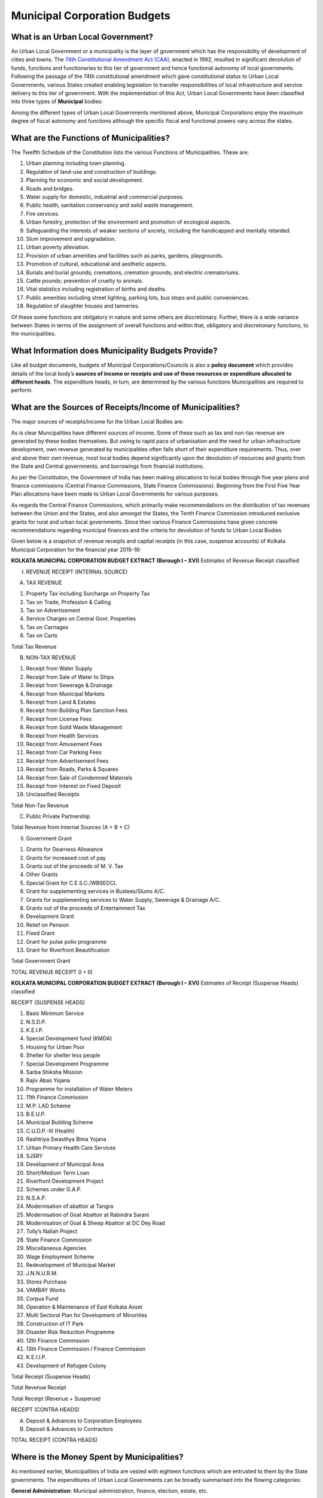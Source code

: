 Municipal Corporation Budgets
=============================

What is an Urban Local Government?
----------------------------------

An Urban Local Government or a municipality is the layer of government which has the responsibility of development of cities and towns. The `74th Constitutional Amendment Act (CAA)`_, enacted in 1992, resulted in significant devolution of funds, functions and functionaries to this tier of government and hence functional autonomy of local governments. Following the passage of the 74th constitutional amendment which gave constitutional status to Urban Local Governments, various States created enabling legislation to transfer responsibilities of local infrastructure and service delivery to this tier of government. With the implementation of this Act, Urban Local Governments have been classified into three types of **Municipal** bodies:

.. _74th Constitutional Amendment Act (CAA): http://indiacode.nic.in/coiweb/amend/amend74.htm
.. image:: images/municipal_bodies.png  
    :width: 55%
    :align: center

Among the different types of Urban Local Governments mentioned above, Municipal Corporations enjoy the maximum degree of fiscal autonomy and functions although the specific fiscal and functional powers vary across the states.

What are the Functions of Municipalities?
-----------------------------------------

The Twelfth Schedule of the Constitution lists the various Functions of Municipalities. These are:

1. Urban planning including town planning.
2. Regulation of land-use and construction of buildings.
3. Planning for economic and social development.
4. Roads and bridges.
5. Water supply for domestic, industrial and commercial purposes.
6. Public health, sanitation conservancy and solid waste management.
7. Fire services.
8. Urban forestry, protection of the environment and promotion of ecological aspects.
9. Safeguarding the interests of weaker sections of society, including the handicapped and mentally retarded.
10. Slum improvement and upgradation.
11. Urban poverty alleviation.
12. Provision of urban amenities and facilities such as parks, gardens, playgrounds.
13. Promotion of cultural, educational and aesthetic aspects.
14. Burials and burial grounds; cremations, cremation grounds; and electric crematoriums.
15. Cattle pounds; prevention of cruelty to animals.
16. Vital statistics including registration of births and deaths.
17. Public amenities including street lighting, parking lots, bus stops and public conveniences.
18. Regulation of slaughter houses and tanneries.

Of these some functions are obligatory in nature and some others are discretionary. Further, there is a wide variance between States in terms of the assignment of overall functions and within that, obligatory and discretionary functions, to the municipalities. 

What Information does Municipality Budgets Provide?
---------------------------------------------------

Like all budget documents, budgets of Municipal Corporations/Councils is also a **policy document** which provides details of the local body’s **sources of income or receipts and use of these resources or expenditure allocated to different heads**. The expenditure heads, in turn, are determined by the various functions Municipalities are required to perform. 

What are the Sources of Receipts/Income of Municipalities?
----------------------------------------------------------

The major sources of receipts/income for the Urban Local Bodies are:

.. image:: images/municipal_receipts.png
    :width: 75%
    :align: center

As is clear Muncipalities have different sources of income. Some of these such as tax and non-tax revenue are generated by these bodies themselves. But owing to rapid pace of urbanisation and the need for urban infrastructure development, own revenue generated by municipalities often falls short of their expenditure requirements. Thus, over and above their own revenue, most local bodies depend significantly upon the devolution of resources and grants from the State and Central governments; and borrowings from financial institutions. 

As per the Constitution, the Government of India has been making allocations to local bodies through five year plans and finance commissions (Central Finance Commissions, State Finance Commissions). Beginning from the First Five Year Plan allocations have been made to Urban Local Governments for various purposes. 

As regards the Central Finance Commissions, which primarily make recommendations on the distribution of tax revenues between the Union and the States, and also amongst the States, the Tenth Finance Commission introduced exclusive grants for rural and urban local governments. Since then various Finance Commissions have given concrete recommendations regarding municipal finances and the criteria for devolution of funds to Urban Local Bodies. 

Given below is a snapshot of revenue receipts and capital receipts (in this case, suspense accounts) of Kolkata Municipal Corporation for the financial year 2015-16:

**KOLKATA MUNICIPAL CORPORATION BUDGET EXTRACT (Borough I – XVI)**
Estimates of Revenue Receipt classified

I. REVENUE RECEIPT (INTERNAL SOURCE)

(A) TAX REVENUE

1. Property Tax including Surcharge on Property Tax
2. Tax on Trade, Profession & Calling
3. Tax on Advertisement
4. Service Charges on Central Govt. Properties
5. Tax on Carriages
6. Tax on Carts

Total Tax Revenue

(B) NON-TAX REVENUE

1. Receipt from Water Supply
2. Receipt from Sale of Water to Ships
3. Receipt from Sewerage & Drainage
4. Receipt from Municipal Markets
5. Receipt from Land & Estates
6. Receipt from Building Plan Sanction Fees
7. Receipt from License Fees
8. Receipt from Solid Waste Management
9. Receipt from Health Services
10. Receipt from Amusement Fees
11. Receipt from Car Parking Fees
12. Receipt from Advertisement Fees
13. Receipt from Roads, Parks & Squares
14. Receipt from Sale of Condemned Materials
15. Receipt from Interest on Fixed Deposit
16. Unclassified Receipts

Total Non-Tax Revenue

(C) Public Private Partnership

Total Revenue from Internal Sources (A + B + C)

II. Government Grant

1. Grants for Dearness Allowance
2. Grants for increased cost of pay
3. Grants out of the proceeds of M. V. Tax
4. Other Grants
5. Special Grant for C.E.S.C./WBSEDCL
6. Grant for supplementing services in Bustees/Slums A/C.
7. Grants for supplementing services to Water Supply, Sewerage & Drainage A/C.
8. Grants out of the proceeds of Entertainment Tax
9. Development Grant
10. Relief on Pension
11. Fixed Grant
12. Grant for pulse polio programme
13. Grant for Riverfront Beautification

Total Government Grant

TOTAL REVENUE RECEIPT (I + II)


**KOLKATA MUNICIPAL CORPORATION BUDGET EXTRACT (Borough I – XVI)**
Estimates of Receipt (Suspense Heads) classified

RECEIPT (SUSPENSE HEADS)

1. Basic Minimum Service
2. N.S.D.P.
3. K.E.I.P.
4. Special Development fund (KMDA)
5. Housing for Urban Poor
6. Shelter for shelter less people
7. Special Development Programme
8. Sarba Shiksha Mission
9. Rajiv Abas Yojana
10. Programme for installation of Water Meters
11. 11th Finance Commission
12. M.P. LAD Scheme
13. B.E.U.P.
14. Municipal Building Scheme
15. C.U.D.P.-III (Health)
16. Rashtriya Swasthya Bima Yojana
17. Urban Primary Health Care Services
18. SJSRY
19. Development of Municipal Area
20. Short/Medium Term Loan
21. Riverfront Development Project
22. Schemes under G.A.P.
23. N.S.A.P.
24. Modernisation of abattoir at Tangra
25. Modernisation of Goat Abattoir at Rabindra Sarani
26. Modernisation of Goat & Sheep Abattoir at DC Dey Road
27. Tolly’s Nallah Project
28. State Finance Commission
29. Miscellaneous Agencies
30. Wage Employment Scheme
31. Redevelopment of Municipal Market
32. J.N.N.U.R.M.
33. Stores Purchase
34. VAMBAY Works
35. Corpus Fund
36. Operation & Maintenance of East Kolkata Asset
37. Multi Sectoral Plan for Development of Minorities
38. Construction of IT Park
39. Disaster Risk Reduction Programme
40. 12th Finance Commission
41. 13th Finance Commission / Finance Commission
42. K.E.I.I.P.
43. Development of Refugee Colony

Total Receipt (Suspense Heads)

Total Revenue Receipt

Total Receipt (Revenue + Suspense)

RECEIPT (CONTRA HEADS) 

(A) Deposit & Advances to Corporation Employees
(B) Deposit & Advances to Contractors

TOTAL RECEIPT (CONTRA HEADS)

Where is the Money Spent by Municipalities?
-------------------------------------------

As mentioned earlier, Municipalities of India are vested with eighteen functions which are entrusted to them by the State governments. The expenditures of Urban Local Governments can be broadly summarised into the flowing categories:

**General Administration:** Municipal administration, finance, election, estate, etc. 

**Planning & Regulations** which includes city and town planning, building regulation, encroachment removal, trade license

**Public Works:** Construction and maintenance of roads and pavements, bridges and fly overs, street lighting, storm water drains, traffic signals, etc.

**Health:** Public health, epidemic / prevention control, family planning, primary health care, hospital services, burial and cremations, Ambulance / Hearse Services

**Sanitation and Solid Waste Management:** Solid Waste Management (SWM), public convenience, slaughter houses, etc. 

**Civic Amenities:** Water supply, sewerage, fire services, municipal markets, etc. 

**Urban Forestry:** Parks, gardens, play grounds, lakes and ponds, urban forestry, environment conservation, etc. 

**Urban Poverty Alleviation & Social Welfare:** Welfare of women, welfare of SC/ST/OBC, slum improvements, housing, urban poverty alleviation

**Other Services:** Electricity, education, transportation, facility for pilgrims


Given below is a snapshot of revenue expenditure of Belgaum Municipal Corporation for the financial year 2015-16:

**BELGAUM MUNICIPAL CORPORATION ESTIMATE OF REVENUE PAYMENTS FOR THE YEAR 2015-16**

* F-00-01-General Administration
* F-00-02-Legal Cell.
* F-00-04-I T Cell
* F-01-Council.
* F-03-01-Accounts and Finance
* F-03-02-Audit Wing
* F-11-Town Planning.
* F-20-Public Works General.
* F-21-Roads,Pavements, paths and road side
* F-24-Street Lighting.
* F-30- Health - General.
* F-35-Health - Medical.
* F-36-Burial and Cremation.
* F-41-Solid Waste Management
* F-50-Civic Amenities
* F-51-Water Supply.
* F-52-Sewerage.
* F-60-Urban Forestry.
* F-75-Urban Poverty Alleviation-Welfare of SC/ST 22.75%
* F-76-Slum improvement
* F-78-Urban Poverty Alleviation & Social Welfare Urban Poverty Alleviation 7.25%
* F-82-Education.
* F-90-Revenue.

How are Municipality Budgets Organised?
---------------------------------------

In the early 2000s, it was proposed that Municipality Budgets need to be presented in a structured manner so as to bring in uniformity in the formats and codification of Municipality Budgets across the country. Accordingly a `National Municipal Accounting Manual - India`_ was prepared which proposed the codification structure to be used by Municipalities so as to facilitate capturing all type of financial information within an ULB. Subsequently, a number of States, such as Karnataka, Andhra Pradesh, have also developed their own accounting Manual. 

.. _National Municipal Accounting Manual - India: http://indiacode.nic.in/coiweb/amend/amend74.htm

The **National Municipal Accounting Manual - India**, recommended the following mandatory groups for all local bodies:

*Functions:* Functions are meant to represent the various functions or services carried out by the local body.

*Account Heads:* Account Heads are meant to represent the nature of the income or expenditure.

In addition to these mandatory groups, there can be three optional groups in which Municipality Budgets can be presented. These are: 

* **Functionary** (Responsibility centre/department)

* **Field** (Geographical centre)

* **Funds**

This is because Budgets of Municipalities are centered around its functions, which are provided through various responsibilities centres called **Departments**. 

In order to monitor geographical dispersion of these activities, many Municipalities identify their receipts/income and expenditure budgets at function, functionary (department) and **field level**.

In addition to this, several Municipalities also set up various funds for meeting certain objectives. Receipts/ income and expenditure under these funds are to be identified and disclosed separately.

**In all, there can be five groups, namely:**

* Function;

* Account Heads;

* Funds; 

* Functionary; and 

* Field. 

Functions, Functionary and Field are called Budgeting centres.

As per the manual, the first level in Function and Account Heads are mandatory for all Municipalities and other levels are left to the states to define. 

The manual also noted that all Urban Local Governments are required to use the function codes and account codes as defined in the manual. For other levels each State can define the codes “though some of them may be mandatory at the State level”. 

Similarly, the manual also noted that it is mandatory to budget for the functionary group, with the proviso that each State can define these heads based on its internal organisation structure. Similarly, States or cities, which have decentralised accounting zones/boroughs, etc. and prepare their budgets at these levels, are expected to use the field group as mandatory.

Heads of Account for presenting and classifying data are: 

**Major Head Code** (Should be of 3 digits);
**Minor Head Code** (Should be of 2 digits); and
**Detailed Head Code** (Should be of 2 digits).

The building blocks of the budget are revenue receipts, revenue expenditure, capital receipts and capital expenditure. 
While a number of Municipalities follow the broad structure given in the above mentioned manual when presenting their budget, there is a lot of variation in the way the details are presented across Municipalities.

So, while some Municipalities present their budget by boroughs (e.g., Kolkata), others present their budget-zone-wise and department-wise (e.g., Chennai).

Likewise, even when a large number of Municipalities present revenue receipts and capital receipts separately on the receipts side and revenue expenditure and capital expenditure separately on the expenditure side, in their budget documents, there are some Municipalities which do not make such differentiation and provide data only for overall expenditure and receipts (e.g., Ludhiana). 

Further, the codes, used for various heads of expenditure and receipts vary from Municipality to Municipality and do not necessarily follow the code structure given in the National Municipal Accounting Manual: India. 

How Have we Organised Municipality Budget Data on the Portal?
-------------------------------------------------------------

As mentioned above there is wide variation in the way Municipality budget data is presented across States and Municipalities therein. 

On the Portal, we have tried to follow the original budget presentation. At the same time, in certain cases, we have tried to arrange the data (including giving terminologies for codes used, which are otherwise missing in the budget documents) so as to make it more uniform across Municipalities. 

We have also provided a Budget Summary Statement for all Municipalities given on the Portal. This has been done to give an idea about the various fiscal indicators reflecting the fiscal health of the Municipality. 

In some of the Budget documents there are minor mismatch in the totals given for different heads and the details under those heads. Wherever calculations made by us differ from that given in the original budget document, notes have been provided in the Excel Sheets (but not in the CSV files). 

A Reconciliation Sheet has also been provided wherever such discrepancies need to be explained in greater detail. 
The data sets start from 2012-13 actuals. 

We have also provided Notes on how to read the Budget documents. 

Finally, given that a large number of Municipalities present their data in the units of Rs. lakhs, we have presented the data for all Municipalities in Rs. lakhs including for those which present data in units of Rs. thousands.  
